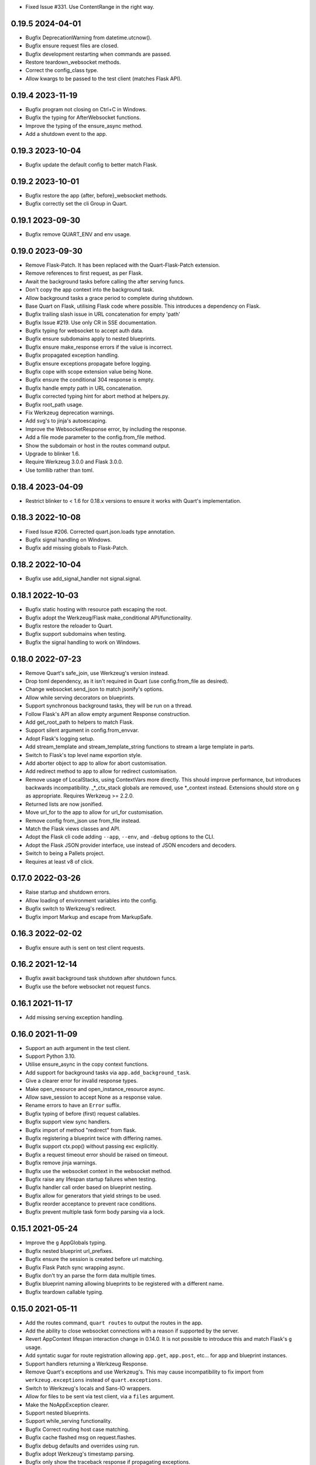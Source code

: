 * Fixed Issue #331. Use ContentRange in the right way.

0.19.5 2024-04-01
-----------------

* Bugfix DeprecationWarning from datetime.utcnow().
* Bugfix ensure request files are closed.
* Bugfix development restarting when commands are passed.
* Restore teardown_websocket methods.
* Correct the config_class type.
* Allow kwargs to be passed to the test client (matches Flask API).

0.19.4 2023-11-19
-----------------

* Bugfix program not closing on Ctrl+C in Windows.
* Bugfix the typing for AfterWebsocket functions.
* Improve the typing of the ensure_async method.
* Add a shutdown event to the app.

0.19.3 2023-10-04
-----------------

* Bugfix update the default config to better match Flask.

0.19.2 2023-10-01
-----------------

* Bugfix restore the app {after, before}_websocket methods.
* Bugfix correctly set the cli Group in Quart.

0.19.1 2023-09-30
-----------------

* Bugfix remove QUART_ENV and env usage.

0.19.0 2023-09-30
-----------------

* Remove Flask-Patch. It has been replaced with the Quart-Flask-Patch
  extension.
* Remove references to first request, as per Flask.
* Await the background tasks before calling the after serving funcs.
* Don't copy the app context into the background task.
* Allow background tasks a grace period to complete during shutdown.
* Base Quart on Flask, utilising Flask code where possible. This
  introduces a dependency on Flask.
* Bugfix trailing slash issue in URL concatenation for empty 'path'
* Bugfix Issue #219. Use only CR in SSE documentation.
* Bugfix typing for websocket to accept auth data.
* Bugfix ensure subdomains apply to nested blueprints.
* Bugfix ensure make_response errors if the value is incorrect.
* Bugfix propagated exception handling.
* Bugfix ensure exceptions propagate before logging.
* Bugfix cope with scope extension value being None.
* Bugfix ensure the conditional 304 response is empty.
* Bugfix handle empty path in URL concatenation.
* Bugfix corrected typing hint for abort method at helpers.py.
* Bugfix root_path usage.
* Fix Werkzeug deprecation warnings.
* Add svg's to jinja's autoescaping.
* Improve the WebsocketResponse error, by including the response.
* Add a file mode parameter to the config.from_file method.
* Show the subdomain or host in the routes command output.
* Upgrade to blinker 1.6.
* Require Werkzeug 3.0.0 and Flask 3.0.0.
* Use tomllib rather than toml.

0.18.4 2023-04-09
-----------------

* Restrict blinker to < 1.6 for 0.18.x versions to ensure it works
  with Quart's implementation.

0.18.3 2022-10-08
-----------------

* Fixed Issue #206. Corrected quart.json.loads type annotation.
* Bugfix signal handling on Windows.
* Bugfix add missing globals to Flask-Patch.

0.18.2 2022-10-04
-----------------

* Bugfix use add_signal_handler not signal.signal.

0.18.1 2022-10-03
-----------------

* Bugfix static hosting with resource path escaping the root.
* Bugfix adopt the Werkzeug/Flask make_conditional API/functionality.
* Bugfix restore the reloader to Quart.
* Bugfix support subdomains when testing.
* Bugfix the signal handling to work on Windows.

0.18.0 2022-07-23
-----------------

* Remove Quart's safe_join, use Werkzeug's version instead.
* Drop toml dependency, as it isn't required in Quart (use
  config.from_file as desired).
* Change websocket.send_json to match jsonify's options.
* Allow while serving decorators on blueprints.
* Support synchronous background tasks, they will be run on a thread.
* Follow Flask's API an allow empty argument Response construction.
* Add get_root_path to helpers to match Flask.
* Support silent argument in config.from_envvar.
* Adopt Flask's logging setup.
* Add stream_template and stream_template_string functions to stream a
  large template in parts.
* Switch to Flask's top level name exportion style.
* Add aborter object to app to allow for abort customisation.
* Add redirect method to app to allow for redirect customisation.
* Remove usage of LocalStacks, using ContextVars more directly. This
  should improve performance, but introduces backwards
  incompatibility. _*_ctx_stack globals are removed, use *_context
  instead. Extensions should store on ``g`` as appropriate. Requires
  Werkzeug >= 2.2.0.
* Returned lists are now jsonified.
* Move url_for to the app to allow for url_for customisation.
* Remove config from_json use from_file instead.
* Match the Flask views classes and API.
* Adopt the Flask cli code adding ``--app``, ``--env``, and ``-debug``
  options to the CLI.
* Adopt the Flask JSON provider interface, use instead of JSON
  encoders and decoders.
* Switch to being a Pallets project.
* Requires at least v8 of click.


0.17.0 2022-03-26
-----------------

* Raise startup and shutdown errors.
* Allow loading of environment variables into the config.
* Bugfix switch to Werkzeug's redirect.
* Bugfix import Markup and escape from MarkupSafe.

0.16.3 2022-02-02
-----------------

* Bugfix ensure auth is sent on test client requests.

0.16.2 2021-12-14
-----------------

* Bugfix await background task shutdown after shutdown funcs.
* Bugfix use the before websocket not request funcs.

0.16.1 2021-11-17
-----------------

* Add missing serving exception handling.

0.16.0 2021-11-09
-----------------

* Support an auth argument in the test client.
* Support Python 3.10.
* Utilise ensure_async in the copy context functions.
* Add support for background tasks via ``app.add_background_task``.
* Give a clearer error for invalid response types.
* Make open_resource and open_instance_resource async.
* Allow save_session to accept None as a response value.
* Rename errors to have an ``Error`` suffix.
* Bugfix typing of before (first) request callables.
* Bugfix support view sync handlers.
* Bugfix import of method "redirect" from flask.
* Bugfix registering a blueprint twice with differing names.
* Bugfix support ctx.pop() without passing exc explicitly.
* Bugfix a request timeout error should be raised on timeout.
* Bugfix remove jinja warnings.
* Bugfix use the websocket context in the websocket method.
* Bugfix raise any lifespan startup failures when testing.
* Bugfix handler call order based on blueprint nesting.
* Bugfix allow for generators that yield strings to be used.
* Bugfix reorder acceptance to prevent race conditions.
* Bugfix prevent multiple task form body parsing via a lock.

0.15.1 2021-05-24
-----------------

* Improve the ``g`` AppGlobals typing.
* Bugfix nested blueprint url_prefixes.
* Bugfix ensure the session is created before url matching.
* Bugfix Flask Patch sync wrapping async.
* Bugfix don't try an parse the form data multiple times.
* Bugfix blueprint naming allowing blueprints to be registered with a
  different name.
* Bugfix teardown callable typing.

0.15.0 2021-05-11
-----------------

* Add the routes command, ``quart routes`` to output the routes in the
  app.
* Add the ability to close websocket connections with a reason if
  supported by the server.
* Revert AppContext lifespan interaction change in 0.14.0. It is not
  possible to introduce this and match Flask's ``g`` usage.
* Add syntatic sugar for route registration allowing ``app.get``,
  ``app.post``, etc... for app and blueprint instances.
* Support handlers returning a Werkzeug Response.
* Remove Quart's exceptions and use Werkzeug's. This may cause
  incompatibility to fix import from ``werkzeug.exceptions`` instead
  of ``quart.exceptions``.
* Switch to Werkzeug's locals and Sans-IO wrappers.
* Allow for files to be sent via test client, via a ``files``
  argument.
* Make the NoAppException clearer.
* Support nested blueprints.
* Support while_serving functionality.
* Bugfix Correct routing host case matching.
* Bugfix cache flashed msg on request.flashes.
* Bugfix debug defaults and overrides using run.
* Bugfix adopt Werkzeug's timestamp parsing.
* Bugfix only show the traceback response if propagating exceptions.
* Bugfix unhandled exception handling.
* Bugfix support url_for in websocket contexts.
* Bugfix cookie jar handling in test client.
* Bugfix support SERVER_NAME configuration for the run method.
* Bugfix correctly support root_paths.
* Bugfix support str and byte streamed responses.
* Bugfix match Flask and consume the raw data when form parsing.

0.14.1 2020-12-13
-----------------

* Bugfix add missing receive to test request connection and docs.
* Bugfix Add the templates_auto_reload API.
* Bugfix setting the debug property on the app now also sets the auto
  reloading for the jinja environment.

0.14.0 2020-12-05
-----------------

* Add user_agent property to requests/websockets - to easily extract
  the user agent using Werkzeug's UserAgent class.
* Bugfix set the content length when using send file - instead of
  using chunked transfer encoding.
* Introduce a test_app method - this should be used to ensure that
  the startup & shutdown functions are run during testing.
* Bugfix prevent local data sharing.
* Officially support Python 3.9.
* Add send and receive json to the test websocket client - allows a
  simpler way for json to be sent and received using the app's encoder
  and decoder.
* Add signals for websocket message receipt and sending - specifically
  the ``websocket_received`` and ``websocket_sent`` signals.
* Add dump and load functions to the json module - as matching Flask.
* Enhance the dev server output.
* Change AppContext lifespan interaction - this pushes the app context
  on startup and pops on shutdown meaning ``g`` is available
  throughout without being cleared.
* Major refactor of the testing system - this ensures that any
  middleware and lifespans are correctly tested. It also introduces a
  ``request`` method on the test client for a request connection (like
  the websocket connection) for testing streaming.

0.13.1 2020-09-09
-----------------

* Bugfix add the data property to the patched request attributes.
* Bugfix WebSocket ASGI rejection (for servers that don't support the
  ASGI WebSocket response extension).
* Bugfix don't wrap commands in with_appcontext by default.
* Bugfix CSP parsing for the report-only header.
* Bugfix wait for tasks to complete when cancelled.
* Bugfix clean up the generator when the response exits.
* Bugfix request data handling with Flask-Patch.

0.13.0 2020-07-14
-----------------

* Bugfix set cookies from the testing jar for websockets.
* Restore Flask-Patch sync handling to pre 0.11. This means that sync
  route handlers, before request, and more, are **not** run in a
  thread if Flask-Patch is used. This restores Flask-SQLAlchemy
  support (with Flask-Patch).
* Bugfix accept additional attributes to the delete cookie.

0.12.0 2020-05-21
-----------------

* Add certfile and keyfile arguments to cli.
* Bugfix request host value returns an empty string rather than None
  for HTTP/1.0 requests without a host header.
* Bugfix type of query string argument to Werkzeug Map fixing a
  TypeError.
* Add ASGI scope dictionary to request.
* Ensure that FlaskGroup exists when using flask_patch by patchin the
  flask.cli module from quart.
* Add quart.cli.with_appcontext matching the Flask API.
* Make the quart.Blueprint registration api compatible with
  flask.Blueprint.
* Make the add_url_rule api match the flask API.
* Resolve error handlers by most specific first (matches Flask).
* Support test sessions and context preservation when testing.
* Add lookup_app and lookup_request to flask patch globals.
* Make quart.Blueprint API constructor fully compatible with
  flask.Blueprint
* Bugfix ensure (url) defaults aren't copied between blueprint routes.

0.11.5 2020-03-31
-----------------

* Bugfix ensure any exceptions are raised in the ASGI handling code.
* Bugfix support url defaults in the blueprint API.

0.11.4 2020-03-29
-----------------

* Bugfix add a testing patch to ensure FlaskClient exists.
* Security/Bugfix htmlsafe function.
* Bugfix default to the map's strict slashes setting.
* Bugfix host normalisation for route matching.
* Bugfix add subdomain to the blueprint API.

0.11.3 2020-02-26
-----------------

* Bugfix lowercase header names passed to cgi FieldStorage.

0.11.2 2020-02-10
-----------------

* Bugfix debug traceback rendering.
* Bugfix multipart/form-data parsing.
* Bugfix uncomment cookie parameters.
* Bugfix add await to the LocalProxy mappings.

0.11.1 2020-02-09
-----------------

* Bugfix cors header accessors and setters.
* Bugfix iscoroutinefunction with Python3.7.
* Bugfix after request/websocket function typing.

0.11.0 2020-02-08
-----------------

*This contains all the Bugfixes in the 0.6 branch.*

* Allow relative root_path values.
* Add a TooManyRequests, 429, exception.
* Run synchronous code via a Thread Pool Executor. This means that
  sync route handlers, before request, and more, are run in a
  thread. **This is a major change.**
* Add an asgi_app method for middleware usage, for example
  ``quart_app.asgi_app = Middleware(quart_app.asgi_app)``.
* Add a ``run_sync`` function to run synchronous code in a thread
  pool with the Quart contexts present.
* Bugfix set cookies on redirects when testing.
* Bugfix follow the Flask API for dumps/loads.
* Support loading configuration with a custom loader, ``from_file``
  this allows for toml format configurations (among others).
* Bugfix match the Werkzeug API in redirect.
* Bugfix Respect QUART_DEBUG when using ``quart run``.
* Follow the Flask exception propagation rules, ensuring exceptions
  are propogated in testing.
* Support Python 3.8.
* Redirect with a 308 rather than 301 (following Flask/Werkzeug).
* Add a _QUART_PATCHED marker to all patched modules.
* Bugfix ensure multiple cookies are respected during testing.
* Switch to Werkzeug for datastructures and header parsing and
  dumping. **This is a major change.**
* Make the lock class customisable by the app subclass, this allows
  Quart-Trio to override the lock type.
* Add a run_task method to Quart (app) class. This is a task based on
  the run method assumptions that can be awaited or run as desired.
* Switch JSON tag datetime format to allow reading of Flask encoded
  tags.
* Switch to Werkzeug's cookie code. **This is a major change.**
* Switch to Werkzeug's routing code. **This is a major change.**
* Add signal handling to run method, but not the run_task method.

0.6.15 2019-10-17
-----------------

**This is the final 0.6 release and the final release to support Python3.6, Python3.8 is now available.**

* Bugfix handle 'http.request' without a 'body' key

0.10.0 2019-08-30
-----------------

*This contains all the Bugfixes in the 0.6 branch.*

* Support aborting with a Response argument.
* Fix JSON type hints to match typeshed.
* Update to Hypercorn 0.7.0 as minimum version.
* Bugfix ensure the default response timeout is set.
* Allow returning dictionaries from view functions, this follows a new
  addition to Flask.
* Bugfix ensure the response timeout has a default.
* Bugfix correct testing-websocket typing.
* Accept json, data, or form arguments to test_request_context.
* Support send_file sending a BytesIO object.
* Add samesite cookie support (requires Python3.8).
* Add a ContentSecurityPolicy datastructure, this follows a new
  addition to Werkzeug.
* Unblock logging I/O by logging in separate threads.
* Support ASGI root_path as a prepended path to all routes.

0.6.14 2019-08-30
-----------------

* Bugfix follow Werkzeug LocalProxy name API.
* Bugfix ensure multiple files are correctly loaded.
* Bugfix ensure make_response status code is an int.
* Bugfix be clear about header encoding.
* Bugfix ensure loading form/files data is timeout protected.
* Bugfix add missing Unauthorized, Forbidden, and NotAcceptable
  exception classes.

0.9.1 2019-05-12
----------------

* Bugfix unquote the path in the test client, following the ASGI
  standard.
* Bugfix follow Werkzeug LocalProxy name API.
* Bugfix ensure multiple files are correctly loaded.

0.9.0 2019-04-22
----------------

*This contains all the Bugfixes in the 0.6 and 0.8 branches.*

* Highlight the traceback line of code when using the debug system.
* Bugfix ensure debug has an affect when passed to app run.
* Change the test_request_context arguments to match the test client
  open arguments.
* Bugfix form data loading limit type.
* Support async Session Interfaces (with continued support for sync
  interfaces).
* Added before_app_websocket, and after_app_websocket methods to the
  Blueprint.
* Support sending headers on WebSocket acceptance (this requires ASGI
  server support, the default Hypercorn supports this).
* Support async teardown functions (with continued support for sync
  functions).
* Match the Flask API argument order for send_file adding a mimetype
  argument and supporting attachment sending.
* Make the requested subprotocols available via the websocket class,
  ``websocket.requested_subprotocols``.
* Support session saving with WebSockets (errors for cookie sessions
  if the WebSocket connection has been accepted).
* Switch to be an ASGI 3 framework (this requires ASGI server support,
  the default Hypercorn supports this).
* Refactor push promise API, the removes the
  ``response.push_promises`` attribute.
* Aceept Path (types) throughout and switch to Path (types)
  internally.

0.6.13 2019-04-22
-----------------

* Bugfix multipart parsing.
* Added Map.iter_rules(endpoint) Method.
* Bugfix cope if there is no source code (when using the debug
  system).

0.8.1 2019-02-09
----------------

* Bugfix make the safe_join function stricter.
* Bugfix parse multipart form data correctly.
* Bugfix add missing await.

0.8.0 2019-01-29
----------------

*This contains all the Bugfixes in the 0.6 and 0.7 branches.*

* Bugfix raise an error if the loaded app is not a Quart instance.
* Remove unused AccessLogAtoms
* Change the Quart::run method interface, this reduces the available
  options for simplicity. See hypercorn for an extended set of
  deployment configuration.
* Utilise the Hypercorn serve function, requires Hypercorn >= 0.5.0.
* Added list_templates method to DispatchingJinjaLoader.
* Add additional methods to the Accept datastructure, specifically
  keyed accessors.
* Expand the abort functionality and signature, to allow for the
  description and name to be optionally specified.
* Add a make_push_promise function, to allow for push promises to be
  sent at any time during the request handling e.g. pre-emptive
  pushes.
* Rethink the Response Body structure to allow for more efficient
  handling of file bodies and the ability to extend how files are
  managed (for Quart-Trio and others).
* Add the ability to send conditional 206 responses. Optionally a
  response can be made conditional by awaiting the make_conditional
  method with an argument of the request range.
* Recommend Mangum for serverless deployments.
* Added instance_path and instance_relative_config to allow for an
  instance folder to be used.

0.6.12 2019-01-29
-----------------

* Bugfix raise a BadRequest if the body encoding is wrong.
* Limit Hypercorn to versions < 0.6.
* Bugfix matching of MIMEAccept values.
* Bugfix handle the special routing case of /.
* Bugfix ensure sync functions work with async signals.
* Bugfix ensure redirect location headers are full URLs.
* Bugfix ensure open ended Range header works.
* Bugfix ensure RequestEntityTooLarge errors are correctly raised.

0.7.2 2019-01-03
----------------

* Fix the url display bug.
* Avoid crash in flask_patch isinstance.
* Cope with absolute paths sent in the scope.

0.7.1 2018-12-18
----------------

* Bugfix Flask patching step definition.

0.7.0 2018-12-16
----------------

* Support only Python 3.7, see the 0.6.X releases for continued Python
  3.6 support.
* Introduce ContextVars for local storage.
* Change default redirect status code to 302.
* Support integer/float cookie expires.
* Specify cookie date format (differs to Flask).
* Remove the Gunicorn workers, please use a ASGI server instead.
* Remove Gunicorn compatibility.
* Introduce a Headers data structure.
* Implement follow_redirects in Quart test client.
* Adopt the ASGI lifespan protocol.

0.6.11 2018-12-09
-----------------

* Bugfix support static files in blueprints.
* Bugfix ensure automatic options API matches Flask and works.
* Bugfix app.run SSL usage and Hypercorn compatibility.

0.6.10 2018-11-12
-----------------

* Bugfix async body iteration cleanup.

0.6.9 2018-11-10
----------------

* Bugfix async body iteration deadlock.
* Bufgix ASGI handling to ensure completion.

0.6.8 2018-10-21
----------------

* Ensure an event loop is specified on app.run.
* Bugfix ensure handler responses are finalized.
* Bugfix ensure the ASGI callable returns on completion.

0.6.7 2018-09-23
----------------

* Bugfix ASGI conversion of websocket data (str or bytes).
* Bugfix ensure redirect url includes host when host matching.
* Bugfix ensure query strings are present in redirect urls.
* Bugfix ensure header values are string types.
* Bugfix incorrect endpoint override error for synchronous view
  functions.

0.6.6 2018-08-27
----------------

* Bugfix add type conversion to getlist (on multidicts)
* Bugfix correct ASGI client usage (allows for None)
* Bugfix ensure overlapping requests work without destroying the
  others context.
* Bugfix ensure only integer status codes are accepted.

0.6.5 2018-08-05
----------------

* Bugfix change default redirect status code to 302.
* Bugfix support query string parsing from test client paths.
* Bugfix support int/float cookie expires values.
* Bugfix correct the cookie date format to RFC 822.
* Bugfix copy sys.modules to prevent dictionary changed errors.
* Bugfix ensure request body iteration returns all data.
* Bugfix correct set host header (if missing) for HTTP/1.0.
* Bugfix set the correct defaults for _external in url_for.

0.6.4 2018-07-15
----------------

* Bugfix correctly handle request query strings.
* Restore log output when running in development mode.
* Bugfix allow for multiple query string values when building urls,
  e.g. ``a=1&a=2``.
* Bugfix ensure the Flask Patch system works with Python 3.7.

0.6.3 2018-07-05
----------------

* Bugfix ensure compatibility with Python 3.7

0.6.2 2018-06-24
----------------

* Bugfix remove class member patching from flask-patch system, as was
  unreliable.
* Bugfix ensure ASGI websocket handler closes on disconnect.
* Bugfix cope with optional client values in ASGI scope.

0.6.1 2018-06-18
----------------

* Bugfix accept PathLike objects to the ``send_file`` function.
* Bugfix mutable methods in blueprint routes or url rule addition.
* Bugfix don't lowercase header values.
* Bugfix support automatic options on View classes.

0.6.0 2018-06-11
----------------

* Quart is now an ASGI framework, and requires an ASGI server to serve
  requests. `Hypercorn <https://gitlab.com/pgjones/hypercorn>`_ is
  used in development and is recommended for production. Hypercorn
  is a continuation of the Quart serving code.
* Add before and after serving functionality, this is provisional.
* Add caching, last modified and etag information to static files
  served via send_file.
* Bugfix date formatting in response headers.
* Bugfix make_response should error if response is None.
* Deprecate the Gunicorn workers, see ASGI servers (e.g. Uvicorn).
* Bugfix ensure shell context processors work.
* Change template context processors to be async, this is backwards
  incompatible.
* Change websocket API to be async, this is backwards incompatible.
* Allow the websocket class to be configurable by users.
* Bugfix catch signals on Windows.
* Perserve context in Flask-Patch system.
* Add the websocket API to blueprints.
* Add host, subdomain, and default options to websocket routes.
* Bugfix support defaults on route or add_url_rule usage.
* Introduce a more useful BuildError
* Bugfix match Flask after request function execution order.
* Support ``required_methods`` on view functions.
* Added CORS, Access Control, datastructures to request and response
  objects.
* Allow type conversion in (CI)MultiDict get.

0.5.0 2018-04-13
----------------

* Further API compatibility with Flask, specifically submodules,
  wrappers, and the app.
* Bugfix ensure error handlers work.
* Bugfix await get_data in Flask Patch system.
* Bugfix rule building, specifically additional arguments as query
  strings.
* Ability to add defaults to routes on definition.
* Bugfix allow set_cookie to accept bytes arguments.
* Bugfix ensure mimetype are returned.
* Add host matching, and subdomains for routes.
* Introduce implicit sequence conversion to response data.
* URL and host information on requests.
* Add a debug page, which shows tracebacks on errors.
* Bugfix accept header parsing.
* Bugfix cope with multi lists in forms.
* Add cache control, etag and range header structures.
* Add host, url, scheme and path correctly to path wrappers.
* Bugfix CLI module parsing.
* Add auto reloading on file changes.
* Bugfix ignore invalid upgrade headers.
* Bugfix h2c requests when there is a body (to not upgrade).
* Refactor of websocket API, matching the request API as an analogue.
* Refactor to mitigate DOS attacks, add documentation section.
* Allow event loop to be specified when running apps.
* Bugfix ensure automatic options work.
* Rename TestClient -> QuartClient to match Flask naming.

0.4.1 2018-01-27
----------------

* Bugfix HTTP/2 support and pass h2spec compliance testing.
* Bugifx Websocket support and pass autobahn fuzzy test compliance
  testing.
* Bugfix HEAD request support (don't try to send a body).
* Bugfix content-type (remove forced override).

0.4.0 2018-01-14
----------------

* Change to async signals and context management. This allows the
  signal receivers to be async (which is much more useful) but
  requires changes to any current usage (notably test contexts).
* Add initial support of websockets.
* Support HTTP/1.1 to HTTP/2 (h2c) upgrades, includes supporting
  HTTP/2 without SSL (note browsers don't support this).
* Add timing to access logging.
* Add a new Logo :). Thanks to @koddr.
* Support streaming of the request body.
* Add initial CLI support, using click.
* Add context copying helper functions and clarify how to stream a
  response.
* Improved tutorials.
* Allow the request to be limited to prevent DOS attacks.

0.3.1 2017-10-25
----------------

* Fix incorrect error message for HTTP/1.1 requests.
* Fix HTTP/1.1 pipelining support and error handling.

0.3.0 2017-10-10
----------------

* Change flask_ext name to flask_patch to clarify that it is not the
  pre-existing flask_ext system and that it patches Quart to provide
  Flask imports.
* Added support for views.
* Match Werkzeug API for FileStorage.
* Support HTTP/2 pipelining.
* Add access logging.
* Add HTTP/2 Server push, see the ``push_promises`` Set on a Response
  object.
* Add idle timeouts.

0.2.0 2017-07-22
----------------

This is still an alpha version of Quart, some notable changes are,

* Support for Flask extensions via the flask_ext module (if imported).
* Initial documentation setup and actual documentation including API
  docstrings.
* Closer match to the Flask API, most modules now match the Flask
  public API.

0.1.0 2017-05-21
----------------

* Released initial pre alpha version.
